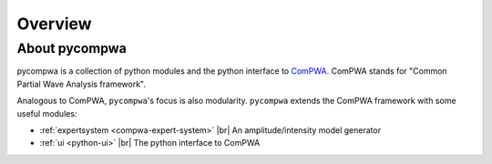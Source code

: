 .. |br| raw:: html

  <br />

Overview
========

About pycompwa
--------------

pycompwa is a collection of python modules and the python interface to
`ComPWA <https://github.com/ComPWA/ComPWA>`_. ComPWA stands for
"Common Partial Wave Analysis framework".

Analogous to ComPWA, ``pycompwa``'s focus is also modularity. ``pycompwa``
extends the ComPWA framework with some useful modules:

* :ref:`expertsystem <compwa-expert-system>` |br|
  An amplitude/intensity model generator

* :ref:`ui <python-ui>` |br|
  The python interface to ComPWA
